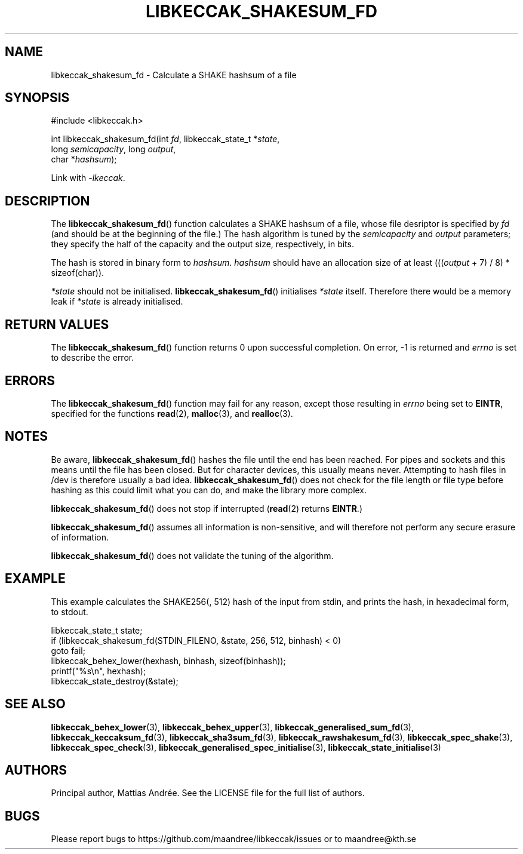 .TH LIBKECCAK_SHAKESUM_FD 3 LIBKECCAK-%VERSION%
.SH NAME
libkeccak_shakesum_fd - Calculate a SHAKE hashsum of a file
.SH SYNOPSIS
.LP
.nf
#include <libkeccak.h>
.P
int libkeccak_shakesum_fd(int \fIfd\fP, libkeccak_state_t *\fIstate\fP,
                          long \fIsemicapacity\fP, long \fIoutput\fP,
                          char *\fIhashsum\fP);
.fi
.P
Link with \fI-lkeccak\fP.
.SH DESCRIPTION
The
.BR libkeccak_shakesum_fd ()
function calculates a SHAKE hashsum of a file, whose file desriptor is
specified by \fIfd\fP (and should be at the beginning of the file.)
The hash algorithm is tuned by the \fIsemicapacity\fP and \fIoutput\fP
parameters; they specify the half of the capacity and the output size,
respectively, in bits.
.PP
The hash is stored in binary form to \fIhashsum\fP. \fIhashsum\fP
should have an allocation size of at least
(((\fIoutput\fP + 7) / 8) * sizeof(char)).
.PP
\fI*state\fP should not be initialised.
.BR libkeccak_shakesum_fd ()
initialises \fI*state\fP itself. Therefore there would be a
memory leak if \fI*state\fP is already initialised.
.SH RETURN VALUES
The
.BR libkeccak_shakesum_fd ()
function returns 0 upon successful completion.
On error, -1 is returned and \fIerrno\fP is set to describe
the error.
.SH ERRORS
The
.BR libkeccak_shakesum_fd ()
function may fail for any reason, except those resulting
in \fIerrno\fP being set to \fBEINTR\fP, specified for the
functions
.BR read (2),
.BR malloc (3),
and
.BR realloc (3).
.SH NOTES
Be aware,
.BR libkeccak_shakesum_fd ()
hashes the file until the end has been reached. For pipes
and sockets and this means until the file has been closed.
But for character devices, this usually means never.
Attempting to hash files in /dev is therefore usually a
bad idea.
.BR libkeccak_shakesum_fd ()
does not check for the file length or file type before
hashing as this could limit what you can do, and make
the library more complex.
.PP
.BR libkeccak_shakesum_fd ()
does not stop if interrupted (\fBread\fP(2) returns
\fBEINTR\fP.)
.PP
.BR libkeccak_shakesum_fd ()
assumes all information is non-sensitive, and will
therefore not perform any secure erasure of information.
.PP
.BR libkeccak_shakesum_fd ()
does not validate the tuning of the algorithm.
.SH EXAMPLE
This example calculates the SHAKE256(, 512) hash of the input
from stdin, and prints the hash, in hexadecimal form, to stdout.
.LP
.nf
libkeccak_state_t state;
if (libkeccak_shakesum_fd(STDIN_FILENO, &state, 256, 512, binhash) < 0)
    goto fail;
libkeccak_behex_lower(hexhash, binhash, sizeof(binhash));
printf("%s\\n", hexhash);
libkeccak_state_destroy(&state);
.fi
.SH SEE ALSO
.BR libkeccak_behex_lower (3),
.BR libkeccak_behex_upper (3),
.BR libkeccak_generalised_sum_fd (3),
.BR libkeccak_keccaksum_fd (3),
.BR libkeccak_sha3sum_fd (3),
.BR libkeccak_rawshakesum_fd (3),
.BR libkeccak_spec_shake (3),
.BR libkeccak_spec_check (3),
.BR libkeccak_generalised_spec_initialise (3),
.BR libkeccak_state_initialise (3)
.SH AUTHORS
Principal author, Mattias Andrée.  See the LICENSE file for the full
list of authors.
.SH BUGS
Please report bugs to https://github.com/maandree/libkeccak/issues or to
maandree@kth.se
